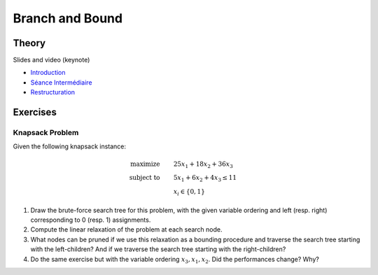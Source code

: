 .. _bandb:


*************************************************************************************************
Branch and Bound
*************************************************************************************************

Theory
=======================================


Slides and video (keynote)

* `Introduction <https://www.icloud.com/keynote/0jTHGv9VcBJNqr701X0LiSSeQ#part1-intro>`_
* `Séance Intermédiaire <https://www.icloud.com/keynote/037KCYIeXbULVFGRo7xLiY8fA#part1-exercices>`_
* `Restructuration <https://www.icloud.com/keynote/0C9qyvWomr8eHMmHUELTMbC7A#part1-bilan>`_



Exercises
=======================================

Knapsack Problem
"""""""""""""""""""""""""""""""""""""""

Given the following knapsack instance:

.. math::
    \textbf{maximize} \qquad & 25 x_1 + 18 x_2 + 36 x_3 \\
    \textbf{subject to} \qquad & 5 x_1 + 6 x_2 + 4 x_3 \leq 11 \\
    & x_i \in \{0, 1\}

#. Draw the brute-force search tree for this problem, with the given variable ordering and left (resp. right) corresponding to 0 (resp. 1) assignments.
#. Compute the linear relaxation of the problem at each search node.
#. What nodes can be pruned if we use this relaxation as a bounding procedure and traverse the search tree starting with the left-children? And if we traverse the search tree starting with the right-children?
#. Do the same exercise but with the variable ordering :math:`x_3, x_1, x_2`. Did the performances change? Why?

